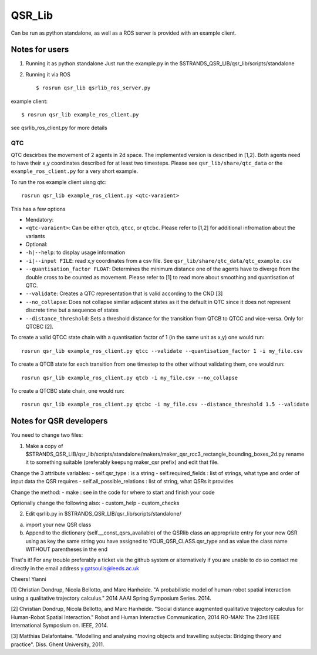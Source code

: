 QSR\_Lib
========

Can be run as python standalone, as well as a ROS server is provided
with an example client.

Notes for users
---------------

1) Running it as python standalone Just run the example.py in the
   $STRANDS\_QSR\_LIB/qsr\_lib/scripts/standalone

2) Running it via ROS

   ::

       $ rosrun qsr_lib qsrlib_ros_server.py

example client:

::

    $ rosrun qsr_lib example_ros_client.py

see qsrlib\_ros\_client.py for more details

QTC
~~~

QTC descirbes the movement of 2 agents in 2d space. The implemented
version is described in [1,2]. Both agents need to have their x,y
coordinates described for at least two timesteps. Please see
``qsr_lib/share/qtc_data`` or the ``example_ros_client.py`` for a very
short example.

To run the ros example client uisng qtc:

::

    rosrun qsr_lib example_ros_client.py <qtc-varaient>

This has a few options

-  Mendatory:
-  ``<qtc-varaient>``: Can be either ``qtcb``, ``qtcc``, or ``qtcbc``.
   Please refer to [1,2] for additional infromation about the variants
-  Optional:
-  ``-h|--help``: to display usage information
-  ``-i|--input FILE``: read x,y coordinates from a csv file. See
   ``qsr_lib/share/qtc_data/qtc_example.csv``
-  ``--quantisation_factor FLOAT``: Determines the minimum distance one
   of the agents have to diverge from the double cross to be counted as
   movement. Please refer to [1] to read more about smoothing and
   quantisation of QTC.
-  ``--validate``: Creates a QTC representation that is valid according
   to the CND [3]
-  ``--no_collapse``: Does not collapse similar adjacent states as it
   the default in QTC since it does not represent discrete time but a
   sequence of states
-  ``--distance_threshold``: Sets a threshold distance for the
   transition from QTCB to QTCC and vice-versa. Only for QTCBC [2].

To create a valid QTCC state chain with a quantisation factor of 1 (in
the same unit as x,y) one would run:

::

      rosrun qsr_lib example_ros_client.py qtcc --validate --quantisation_factor 1 -i my_file.csv

To create a QTCB state for each transition from one timestep to the
other without validating them, one would run:

::

      rosrun qsr_lib example_ros_client.py qtcb -i my_file.csv --no_collapse

To create a QTCBC state chain, one would run:

::

      rosrun qsr_lib example_ros_client.py qtcbc -i my_file.csv --distance_threshold 1.5 --validate

Notes for QSR developers
------------------------

You need to change two files:

1) Make a copy of
   $STRANDS\_QSR\_LIB/qsr\_lib/scripts/standalone/makers/maker\_qsr\_rcc3\_rectangle\_bounding\_boxes\_2d.py
   rename it to something suitable (preferably keepung maker\_qsr
   prefix) and edit that file.

Change the 3 attribute variables: - self.qsr\_type : is a string -
self.required\_fields : list of strings, what type and order of input
data the QSR requires - self.all\_possible\_relations : list of string,
what QSRs it provides

Change the method: - make : see in the code for where to start and
finish your code

Optionally change the following also: - custom\_help - custom\_checks

2) Edit qsrlib.py in $STRANDS\_QSR\_LIB/qsr\_lib/scripts/standalone/

a) import your new QSR class
b) Append to the dictionary (self.\_\_const\_qsrs\_available) of the
   QSRlib class an appropriate entry for your new QSR using as key the
   same string you have assigned to YOUR\_QSR\_CLASS.qsr\_type and as
   value the class name WITHOUT parentheses in the end

That's it! For any trouble preferably a ticket via the github system or
alternatively if you are unable to do so contact me directly in the
email address y.gatsoulis@leeds.ac.uk

Cheers! Yianni

[1] Christian Dondrup, Nicola Bellotto, and Marc Hanheide. "A
probabilistic model of human-robot spatial interaction using a
qualitative trajectory calculus." 2014 AAAI Spring Symposium Series.
2014.

[2] Christian Dondrup, Nicola Bellotto, and Marc Hanheide. "Social
distance augmented qualitative trajectory calculus for Human-Robot
Spatial Interaction." Robot and Human Interactive Communication, 2014
RO-MAN: The 23rd IEEE International Symposium on. IEEE, 2014.

[3] Matthias Delafontaine. "Modelling and analysing moving objects and
travelling subjects: Bridging theory and practice". Diss. Ghent
University, 2011.
